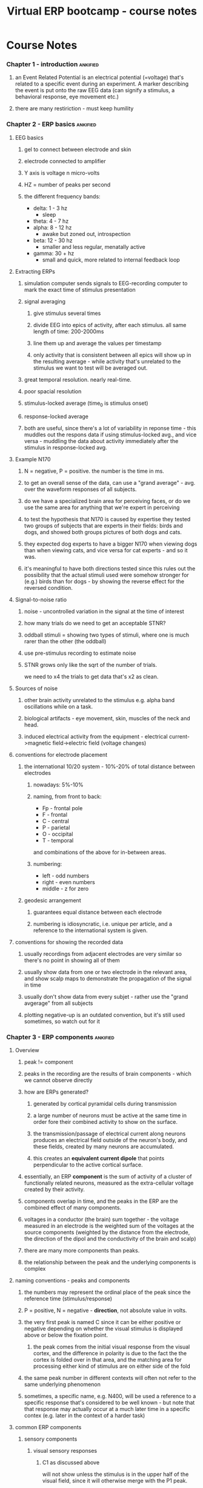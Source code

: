 :PROPERTIES:
:ID:       20210627T195239.031778
:END:
#+TITLE: Virtual ERP bootcamp - course notes

* Course Notes
*** Chapter 1 - introduction :ankified:
***** an Event Related Potential is an electrical potential (=voltage) that's related to a specific event during an experiment. A marker describing the event is put onto the raw EEG data (can signify a stimulus, a behavioral response, eye movement etc.)
***** there are many restiriction - must keep humility
*** Chapter 2 - ERP basics :ankified:
***** EEG basics
******* gel to connect between electrode and skin
******* electrode connected to amplifier
******* Y axis is voltage n micro-volts
******* HZ = number of peaks per second
******* the different frequency bands:

              - delta: 1 - 3 hz
                + sleep
              - theta: 4 - 7 hz
              - alpha: 8 -  12 hz
                + awake but zoned out, introspection
              - beta: 12 - 30 hz
                + smaller and less regular, menatally active
              - gamma: 30 + hz
                + small and quick, more related to internal feedback loop

***** Extracting ERPs
******* simulation computer sends signals to EEG-recording  computer to mark the exact time of stimulus presentation
******* signal averaging
********* give stimulus several times
********* divide EEG into epics of activity, after each stimulus. all same length of time: 200-2000ms
********* line them up and average the values per timestamp
********* only activity that is consistent between all epics will show up in the resulting average - while activity that's unrelated to the stimulus we want to test will be averaged  out.
******* great temporal resolution. nearly real-time.
******* poor spacial resolution
******* stimulus-locked average (time_0 is stimulus onset)
******* response-locked average
******* both are useful, since there's a lot of variability in reponse time - this muddles out the respons data if using stimulus-locked avg., and vice versa - muddling the data about activity immediately after the stimulus in response-locked avg.
***** Example N170
******* N = negative, P = positive. the number is the time in ms.
******* to get an overall sense of the data, can use a "grand average" - avg. over the waveform responses of all subjects.
******* do we have a specialized brain area for perceiving faces, or do we use the same area for anything that we're expert in perceiving
******* to test the hypothesis that N170 is caused by expertise they tested two groups of subjects that are experts in their fields: birds and dogs, and showed both groups pictures of both dogs and cats.
******* they expected dog experts to have a bigger N170 when viewing dogs than when viewing cats, and vice versa for cat experts - and so it was.
******* it's meaningful to have both directions tested since this rules out the possibility that the actual stimuli used were somehow stronger for (e.g.) birds than for dogs - by showing the reverse effect for the reversed condition.
***** Signal-to-noise ratio
******* noise - uncontrolled variation in the signal at the time of interest
******* how many trials do we need to get an acceptable STNR?
******* oddball stimuli = showing two types of stimuli, where one is much rarer than the other (the oddball)
******* use pre-stimulus recording to estimate noise
******* STNR grows only like the sqrt of the number of trials.

we need to x4 the trials to get data that's x2 as clean.

***** Sources of noise
******* other brain activity unrelated to the stimulus e.g. alpha band oscillations while on a task.
******* biological artifacts - eye movement, skin, muscles of the neck and head.
******* induced electrical activity from the equipment - electrical current->magnetic field->electric field (voltage changes)
***** conventions for electrode placement
******* the international 10/20 system - 10%-20% of total distance between electrodes
********* nowadays: 5%-10%
********* naming, from front to back:

                        - Fp - frontal pole
                        - F   -  frontal
                        - C   -  central
                        - P   -  parietal
                        - O   -  occipital
                        - T   -  temporal
                and combinations of the above for in-between areas.

********* numbering:

- left - odd numbers
- right - even numbers
- middle - z for zero

******* geodesic arrangement
********* guarantees equal distance between each electrode
********* numbering is idiosyncratic, i.e. unique per article, and a reference to the international system is given.
***** conventions for showing the recorded data
******* usually recordings from adjacent electrodes are very similar so there's no point in showing all of them
******* usually show data from one or two electrode in the relevant area, and show scalp maps to demonstrate the propagation of the signal in time

[[/mnt/c/Users/Jonathan/Google Drive/.notes/associated_images/scalp maps.png]]

******* usually don't show data from every subjet - rather use the "grand avgerage" from all subjects
******* plotting negative-up is an outdated convention, but it's still used sometimes, so watch out for it
*** Chapter 3 - ERP components :ankified:
***** Overview
******* peak != component
******* peaks in the recording are the results of brain components - which we cannot observe directly
******* how are ERPs generated?
********* generated by cortical pyramidal cells during transmission
********* a large number of neurons must be active at the same time in order fore their combined activity to show on the surface.
********* the transmission/passage of electrical current along neurons produces an electrical field outside of the neuron's body, and these fields, created by many neurons are accumulated.
********* this creates an *equivalent current dipole* that points perpendicular to the active cortical surface.
******* essentially, an ERP *component* is the sum of activity of a cluster of functionally related neurons, measured as the extra-cellular voltage created by their activity.
******* components overlap in time, and the peaks in the ERP are the combined effect of many components.
******* voltages in a conductor (the brain) sum together - the voltage measured in an electrode is the weighted sum of the voltages at the source components (weighted by the distance from the electrode, the direction of the dipol and the conductivity of the brain and scalp)
******* there are many more components than peaks.
******* the relationship between the peak and the underlying components is complex
***** naming conventions - peaks and components
******* the numbers may represent the ordinal place of the peak since the reference time (stimulus/response)
******* P = positive, N = negative - *direction*, not absolute value in volts.
******* the very first peak is named C since it can be either positive or negative depending on whether the visual stimulus is displayed above or below the fixation point.
********* the peak comes from the initial visual response from the visual cortex, and the difference in polarity is due to the fact the the cortex is folded over in that area, and the matching area for processing either kind of stimulus are on either side of the fold
******* the same peak number in  different contexts will often not refer to the same underlying phenomenon
******* sometimes, a specific name, e.g. N400, will be used a reference to a specific response that's considered to be well known - but note that that response may actually occur at  a much later time in a specific contex (e.g. later in the context of a harder task)
***** common ERP components
******* sensory components
********* visual sensory responses
*********** C1 as discussed above

will not show unless the stimulus is in the upper half of the visual field,
since it will otherwise merge with the P1 peak.

*********** P1 and N1 are also related mostly to higher level functions of the visual cortex.
*********** these first peaks are highly sensitive to the nature of the stimulus - both in terms of physicality (e.g. brightness) and in terms of contents (e.g. faces, text)
*********** larger for attended areas.
*********** start ~50ms
********* auditory sensory responses
*********** much faster than visual responses ~1ms
*********** initial ERPs come from the [[file:2020-05-27-brainstem.org][Brainstem]] (not the pyramidal neurons of the cortex!)
*********** short- medium- and long-latency responses
*********** MMN = MisMatch Negativity response - is a stronger negative response to the oddball stimulus than to the prevailing one.

- it's useful for studying subjects like comma patients' schizophrenics and babies,
since it's not task dependent
- the less frequent the oddball - the stronger the res response. same as P300

******* attention
********* covert attention - internal process of changing the focus of our attention.
********* in visual stimuli - using our peripheral vision, and choosing mentally what to focus on.
********* seen in the N2PC component.
********* visual field - contra lateral
******* working memory
********* CDA - Contralateral Delay Activity, also a negative component like N2PC, related to images being retained in short term memory
********* it's possible to use ML to decode a face (out of a given set of known faces) from the ERP of seeing and *remembering* them (even after the faces have disappeared) - only works with ~40% accuracy
******* language
********* N400 - different, stronger response for incongruous words, those that are unpredictable
********* P600 - a response to  unpredictable grammatical mistakes
******* categorization
********* P300 (=P3) - when subjects are required to categorize stimuli, such ass the oddball paradigm
********* the amplitude of the P3 is greater the rarer the stimulus. (i.e. it's inversely proportional to the probability of the appearance of the stimulus)
********* the "stimulus probability" is not the probability of the stimulus per se, but the probability of any of the stimuli that make up a specific category.
******* emotion
********* arousal: activating - deactivating
********* valance: pleasant - unpleasant
********* LPP - late positive potential. similar scalp distribution to P300, may be the same may be not.
*** Chapter 4 - Generation and propagation of ERPs :ankified:
***** from source to scalp - intro:
******* ERPs are due to *post* synaptic potentials - they show the inputs, /not/ the outputs, to a neuron
******* mostly come from pyramidal cells
******* pyramidal cells are mostly aligned perpendicular to the surface of the cortex
******* the cortex is really folded, so they're *not* perpendicular to the scalp
******* how a voltage is created around cells:

              1. excitatory NT(Neurotransmitter) released into the synaptic gap at the apical (=top) dendrites
              2. this causes inflow of positive ions (which?) into the dendrites - creating a negative charge around the dendrites
              3. for reasons of electrical equilibrium (but how?) this causes net positive charge around the cell body.
              4. which causes a dipole near the cell - in the direction (- to +) from the scalp down towards the white matter.

******* and the opposite direction for inhibitory NTs
******* this can work because pyramidal cells are parallel - their dipoles sum up.
******* can't get an ERP from areas where the cells are connected in many directions - they would sum to 0.
******* the Equivalent Current Dipole is the vectore sum of all dipoles - that's why the negativity or postivity of the dipole is *not* an indication of whether there's an excitatory or inhibitory response underneath.
******* ERP is actually real-time
******* there's always an inverse voltage on the other side of the scalp
******* voltages spread out as they travel, the resistance of the scalp distributes them even further
***** Estimating source location and waveform
******* there's a problem - there are many sources, but we record a single superposition of their signals
******* two approaches:
********* clever experiment design + careful analysis
********* mathematical analysis (i.e. source-localization)
*********** recall that source signals are weighted into the final observable signal.
*********** we want to find, given the final signal, the various sources that created it - infinite solutions
*********** not enough data as it is - we need to add constraints to narrow down
******* MEG in comparison gives better spatial resolution to begin with
********* because  the scalp is transparent to magnetism, while having a high resistance to electrical current.
********* much more expensive than EEG
***** source localization techniques
******* use equivalent current dipole measure
******* assumes there's a small number  of sources
******* iterative approach

            - not much used today - very sensitive to individual researcher assumptions
            - start with a model assuming locations and amplitudes of signals
            - calculate the model-driven final signal
            - compare to true signal and correct model, across time points.
            - very much like back propagation

******* distributed source approach
********* based on the weighted average idea
********* tessellate the brain using structural MRI
********* assume each surface is a tiny dipole, directed perpendicular to the surface
********* just need to determine the magnitude of the signal from each patch at any point in time.

                we know the location of each source, and the locations of the electrodes, so we can estimate the weight based on the distance

********* a set of equations based on the sum in each electrode:

                    $E = W \cdot S $
                    $S = W^(-1) \cdot E$

********* the solution gives the magnitude at each source
********* problem: the weight matrix is generally non-invertible!
********* solution: use a pseudo inverse. requires adding constraints:
*********** minimum norm: use solution with overall lowest activation
*********** LORETA: use solution with maximum smoothness of activation magnitudes between neighboring patches.
********* another problem: we have no way to know how far these assumptions take us from the truth. there's no estimate of their accuracy.
********* we _can_ use this method to show that a certain activation pattern is _consistent_  with the result we got - even if there are other possible options.
******* Bayesian approach - giving the a posterior probabilities of the magnitudes given the observed signal at the scalp
********* not used very much
******* generally - ERP is not very good for making localization claims! much stronger for temporal claims
***** wave difference techniques - finding components
******* how can we isolate a specific component out of the sum of signals that's actually measured at the electrode?
******* target - standard
********* example:  probability-sensitive P3 wave (oddball): take the oddball response and subtract the standard (=non-oddball) response
******* generally if we want to examine the activity related to a specific stimulus, we need to design an experiment where this activity would be (as accurately as possible) the difference between the wave response of two other cases.
******* for example: to test the reponse to faces kuefner et al. showed subjects images of faces, and scrambled images of faces - the difference between them is just the response to face vs. not-face - removing all of the shared responses to (most) anything else (the environment, the color of the image etc.)
*** Chapter 5 - what ERPs are especially suited for :ankified:
***** ERPs give a *continuous* measure of the brain's response - in ms resolution
***** so we can measure what happens between the stimulus and the response.
***** ERP latency
******* rare-frequent difference wave can be used for assessing the time of categorization
******* oddball with women's vs men's names
******* same as above - we can deduce that by the time we see a difference in amplitude between two stimuli, it means the brain has started to tell the difference
******* alternatively  - by the time the difference wave deviates from zero.
******* dimming the stimuli - delay everything that follows
******* possible to delay categorization by making the test more demanding - like counting the letters - odd/even
******* the time it takes for the P3 peak to arrive - referred to here as the latency - becomes later as the classification is "harder" and takes more time in itself (duh)
******* in N2PC experiments - there's a greater negativity in the hemisphere that's contralteral to where the target is
******* LRP = lateral readiness potential
******* same as N2PC - contralteral negativity
******* looking at conta - ipsi difference wave: we know that the contra is stronger than the ipsi response, so when the difference wave crosses zero is a good estimate to when the brain has begun to prepare for a motor action.
***** Example from schizophrenia:
******* cognitive impairments actually more meaningful for recovery/development of the schizophrenia than positive symptoms such as hallucinations
******* significantly lower P3 (oddball) response in schizophrenics than normal
******* also ~70ms slower response time (=behavioral)
******* but! the peak of P3 is at the same time, not slower
******* rare-frequent (wave difference approach) will be start to be positive just after the brain starts to respond differently to the stimulus - just when it understands  that the stimulus is in fact the rare one.
******* the delay in response, lower P3, and P3 timing were all seen both for oddball and standard stimuli
******* rare-frequent turn out to be the same for both groups.
******* from this they deduced that the processing and categorization of the stimulus is not affected in schizophrenics, and that the delayed response must be caused by something that happens later on - maybe in response preparation or execution. and indeed they found something else in another study.
*** Chapter 6 - general technical aspects :ankified:
***** Fourier analysis
******* represent any waveform as a sum of sinusoids :ankified:
******* it's possible to *perfectly* reproduce a given EEG signal as composition of sinusoids :ankified:
******* a Fourier transform is the mathematical operation of finding out how to deconstruct a given signal into sinusoids. :ankified:
******* EEG signal is in the time domain (it's a amplitude of the signal/time graph) :ankified:
******* the transform brings us to the frequency domain - which shows what's the amplitude we need for the sinusoide components of any given frequency :ankified:
******* there's a unique solution!
*********** the transform gives the phase for each sinusoide as well - but generally don't need it much
******* key observations #1: a given sinusoid in the deconstruction *does not* mean that anything in the original signal/source is actually oscillating at that frequency
***** filtering
******* low pass filter
********* lets low frequency through
********* cleans out noise from surrounding electrical fields etc.
********* usually filter out at ~30Hz
******* high pass filters
********* used to block gradual drifts that arise from skin potential etc.
******* band pass filters
********* combines the above two
******* notch filter
********* like a very narrow, reveresed band pass - used for blocking out specific frequencies.
******* filters are described in the frequency domain: gain -frequency graphs. (gain = multiplication factor for attenuating the frequecny)
******* filters are often referred to according to the frequency at which attenuation hits 50% = "half-amplitude cutoff"
******* another way is to refer to the rolloff - how quickly attenuation happens.
********* take the steepest part of the slope.
********* slow rolloff is good - sharp rolloff can cause distortions in the frequency domain
******* order of events in analysis:

              1. transform signal to frequency domain
              2. see where there are peaks etc.
              3. choose and apply a filter
              4. use the revers-fourier transform to get the new clean signal.

********* Q. why does the lowpass filter in the example also smooths out the low frequencies?
********* A. it does - what it doesn't smooth out is the peaks in the low end of the *frequency domain* graph
******* Key observation #2:  filters are a controlled form of distortion, if you apply them to strongly you lose precision in the time domain - and worse - you can absolute bogus, artificial results.
******* important to check filter values when reading a paper!
********* safe values for high pass filters: <= 0.1 Hz
********* safe values for low pass filters: => 20 Hz
********* unsafe values for high pass filters: > 0.5 Hz
********* unsafe values for low pass filters: < 10 Hz
***** time-frequency analysis
******* when looking at stimulus-locked averages, responses that do in fact exist may get averaged out when theyre not in the same phase in relation to the stimulus in all subjects
******* frequency domain analysis doesn't show us any information about time at all.
******* in time-frequency analysis we use wavelets (~500ms) instead of infinite sine waves
******* each wavelet thus has the frequency and amplitude it had before, but also a time where it fits into the overall sum
******* we want to transfer the data from all subjects into the time-frequency domain, and only then average it.
******* in these 2D graphs, the color represents the amplitude.
******* since the wavelets are not negative or positive like the time-domain response, they don't cancel each other out.
******* since each wavelet in the resulting graph is "smeared" over 500ms, we lose quite a lot of the temporal resolution we would otherwise have - but this allows us to see responses that would otherwise  have been completely lost.
******* Note! [[id:905c942d-acdf-44c8-acf2-0f07c38237d6][key observations #1]] still holds true here
******* it's not trivial to tell from the time-frequency graph whether there are actual oscilations (=peaks) at a given time.
******* a rule of thumb is that narrow bands of power (= small range of frequencies sustained over a long period of time) mean actual oscillations in the the signal.
***** baseline correction
******* Typical epochs extracted as ERP signals lat from ~200ms before stimulus to ~800ms  after it. (1 sec in total)
******* there are great variations in voltage over time due to factors unrelated to the brain, much larger than the typical response voltage. these can change the actual - measured - voltage from stimulus to stimulus in the same experiment.
******* we'd like to use the 200ms prior to each stimulus to normalize that entire epoch - detract that average from the entire epoch's signal.
******* the first 200ms will hover around 0 uV
******* problem: it's not actually guranteed that those 200ms are free from interference (e.g. overlap of the response from the previous stimulus, or any random one-off noise)
******* we have to check carefully how the pre-stimulus signal looks like
******* problem: even if the pre-stimulus signal is flat, it may still be an overlap - just a longert one...
******* overlap
********* sometimes it's not a problem ("non-differential overlap"): if the two conditions we're comparing are presented in random order, then on average the overlap  will be the same for both -> the correction will be the same for both -> any difference between the two cannot be explained by the correction, only by an actual difference.
********* sometimes it is ("differential ovelap"): if not all epochs have the same amount of overlap, than the above doesn't hold, and the different correction applied to two epochs bekonging to the same condition will make them appear different.
********* as a rule of thumb, if the timing of the stimuli is fixed, and the condition order is well randomized - it's usually ok.
*** Chapter 7 - recording and analysis methods, steps, reading a paper
***** Recording steps and considerations
******* number of participants: should be ~15-20 for within group comparison
******* test the monitor's delay (from computer sending the signal to the screen displaying it) and add that to the "stimulus onset" time the computer reports
******* how many electrodes do you need?
********* usually 12 minimum
********* usually 64 maximum
******* "active" electrodes have a built-in pre amp, and result in better data quality
******* digitizing the EEG signal. an ADC (=analog to digital converter) samples the raw EEG output into digital, discreet, data.
******* sample rate:
********* at least 2x the highest frequency present in the data (in the frequency domain?)
*********** otherwise we get aliasing - to avoid that, use  a low-pass filter, to remove the high frequencies prior to digitizing
********* 250Hz-1000Hz (=samples/second) for cognitive/affective studies
********* ~10K Hz for sensory studies
******* electrode impedance: the extent to which the electrical current from the the living cells in the skin tissue is impeded (=delayed, made less) on its way to the electrode
******* impeded by the epidermis and sebum
******* impedance *doesn't* reduce the amplitude of the signal. it *does* add low frequency noise.
******* Reference and Ground
********* there's no such thing as the voltage *at* an electrode, only between electrodes.
********* it is however useful to define the *absolute* voltage at an electrode the potential difference between that electrode and the rest of the brain.
********* we always measure the voltage between a given Active electrode (i.e. electrodes in any of the sites on the scalp), and two other (fixed) electrodes: Ground, and Reference
********* we then calculate the voltage between the Active electrode and the Reference electrode as  (A - G) - (R - G).
********* the location of Ground is unimportant, as it's being calculated out.
********* the location of the Reference is vitally important: any activity there will enter the recorded data, since we're in fact measuring (or referring to) the potential difference between the Active and the Reference locations.
*********** it's so important that different choices of reference can give reverse polarity of activity for the same Active electrode(!)
********* there isn't an ideal reference location - but using the mastoids (behind each ear, and averaging the two) is a customary approach
********* using a subtraction like this gives a cleaner signal than using Ground directly
********* so, in fact - the voltage we record at any electrode is not just the activity at that electrode, but always that activity - activity at the reference site
******* common artifacts
********* EOG - Electrooculogram
*********** there's an electrical dipole between the front of the eyeball (cornea, positive) and the back (retina, negative)
*********** this is strong enough to affect the voltage measured at the scalp - ~30 micro-volts at the frontal electrodes.
*********** it can also be used to measure blinking and eye movements during the experiment:
************* by looking at electrodes above and below the eye (VEOG - Vertical EOG), and at the temples (Horizontal - HEOG)
************* Note! both of these measures show very little brain activity - it's being subtracted out.
************* _for blinks_, there's a positive peak in electrodes above the eyes, and a negative peak in electrodes below the eyes. using a bipolar VEOG signal ( VEOG_lower - VEOG_upper) will give a strong negative peak, making the blink more pronounced
************* _for up-down movements_, use a bipolar VEOG signal: when the eyes are turned upwards you get a positive voltage above and a negative below, and vice-versa
*************** _for left-right movements_, use a bipolar HEOG signal: when the eyes are turned to the left we get  a positive voltage on the left, and a negative on the right and vice-versa
********* EMG - Electromyogram
*********** voltage changes caused by muscle contractions (forehead, neck, jaw etc.)
*********** also if the subject just moves around in the chair or whatever - this makes it hard to record ERPs in natural environments, although it *is* being done nowadays
********* the voltages from the above (esp. eye movements) can really change the way a response ERP will look like, esp. for visual stimuli
******* artifact rejection and correction
********* how to avoid?
*********** ask subjects not to move/blink only at certain times/use eye tracking to ensure they keep fixation etc.
********* throw out (reject) trials with artifacts
********* estimate the artifact's influence and subtract it from the signal.
********* How?
*********** using ICA (Independent Component Analysis)
*********** it's the most common algorithm for correcting artifacts
*********** it's pretty good for blinks and eye movements, but be suspicious of use for other artifacts.
***** Analysis steps conclusion:

            1. choose  reference location(s)
            2. set a lowpass filter and matching sampling rate
            3. record and subtract ground
            4. optional - downsample data to make analysis faster
            5. highpass filter to remove slow wave artifacts
            6. scan for other artifacts, discard and/or correct them with ICA
            7. extract ERP epochs, time locked to the stimulus (or to the response)
            8. average the relevant ERPs and/or perform time-frequency analysis etc.
            9. analyze the results using [[file:2020-09-07-anova.org][ANOVA]] or similar

***** Choosing time windows and electrode sites
******* bogus-but-significant = type 1 error = false positive
******* idealy - we want to choose the time window and electrode sitres that we refer to in analysis *before* we look at the data, so we're replicating the common practice in the field, and not zoomin in on some artifact in out experiment.
*** Chapter 8 - reading a paper
***** but how can we make new discoveries this way? why can't we also let the data talk?
***** TODO read "how to get statistically significant effects in any ERP experiment (and why shouldn't)" by steven luck  et al.
***** Baseline problems:
******* check the slope of the baseline! - if two conditions have a different slope it will skew the analysis
******* this skew will be noticable as an effect starting close to time 0, and lasting for a long time.
******* the problem will likely be in the design of the experiment - check the methods.
***** Eye movement:
******* lateral eye movements create lateral effects: more negative voltage contralateral to the direction of movement.
***** analysis problems:
******* using the peak voltage to assess the size of the effect
******* unjustified time window and/or electrode sites - without repeated experiments to rule out that the effect is a false positive.
***** "To avois physical stimulus confounds, use identical stimuli accross conditions, and vary only the instruction"
***** The above requires that the constant stimulus will contain more than one point of interest, so that we can instruct subjects to attend to one or the other in different blocks.
***** The above is not always possible (for example when studying words)
